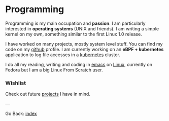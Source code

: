 #+startup: content indent

* Programming

Programming is my main occupation and *passion*. I am particularly
interested in *operating systems* (UNIX and friends). I am writing a
simple kernel on my own, something similar to the first Linux 1.0
release.

I have worked on many projects, mostly system level stuff. You can
find my code on my [[https://github.com/San7o/][github]] profile.
I am currently working on an *eBPF + kubernetes* application to log
file accesses in a [[file:./kubernetes/kubernetes.org][kubernetes]] cluster.

I do all my reading, writing and coding in [[file:emacs/emacs.org][emacs]] on [[file:interjection.org][Linux]], currently
on Fedora but I am a big Linux From Scratch user.

*** Wishlist

Check out future [[file:wishlist.org][projects]] I have in mind.

---

Go Back: [[file:../index.org][index]]
